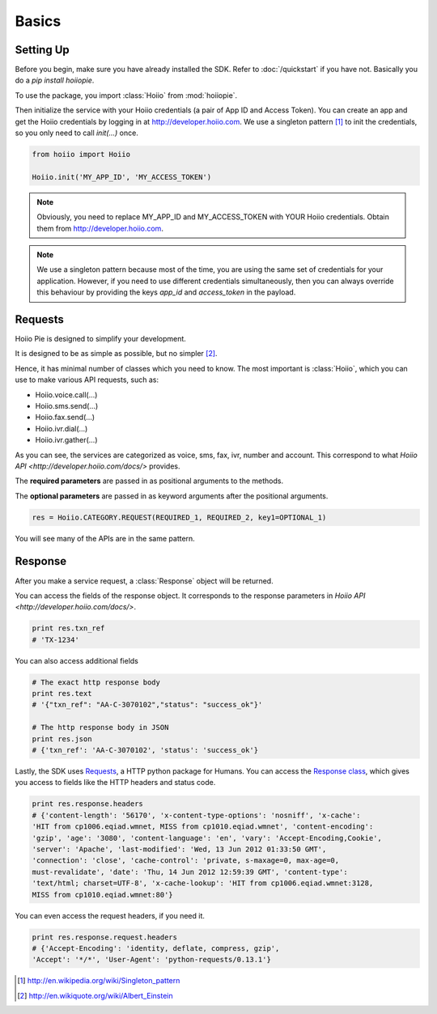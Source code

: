 

Basics
==========

------------
Setting Up
------------

Before you begin, make sure you have already installed the SDK. Refer to :doc:`/quickstart` if you have not. Basically you do a `pip install hoiiopie`.

To use the package, you import :class:`Hoiio` from :mod:`hoiiopie`. 

Then initialize the service with your Hoiio credentials (a pair of App ID and Access Token). You can create an app and get the Hoiio credentials by logging in at http://developer.hoiio.com. We use a singleton pattern [1]_ to init the credentials, so you only need to call `init(...)` once.

.. code-block:: python

    from hoiio import Hoiio
    
    Hoiio.init('MY_APP_ID', 'MY_ACCESS_TOKEN')

.. note:: Obviously, you need to replace MY_APP_ID and MY_ACCESS_TOKEN with YOUR Hoiio credentials. Obtain them from http://developer.hoiio.com.

.. note:: We use a singleton pattern because most of the time, you are using the same set of credentials for your application. However, if you need to use different credentials simultaneously, then you can always override this behaviour by providing the keys `app_id` and `access_token` in the payload.



---------------
Requests
---------------

Hoiio Pie is designed to simplify your development.

It is designed to be as simple as possible, but no simpler [2]_.

Hence, it has minimal number of classes which you need to know. The most important is :class:`Hoiio`, which you can use to make various API requests, such as:

* Hoiio.voice.call(...)
* Hoiio.sms.send(...)
* Hoiio.fax.send(...)
* Hoiio.ivr.dial(...)
* Hoiio.ivr.gather(...)

As you can see, the services are categorized as voice, sms, fax, ivr, number and account. This correspond to what `Hoiio API <http://developer.hoiio.com/docs/>` provides.

The **required parameters** are passed in as positional arguments to the methods.

The **optional parameters** are passed in as keyword arguments after the positional arguments.

.. code-block:: python

    res = Hoiio.CATEGORY.REQUEST(REQUIRED_1, REQUIRED_2, key1=OPTIONAL_1)

You will see many of the APIs are in the same pattern.


---------------
Response
---------------
    
After you make a service request, a :class:`Response` object will be returned.

You can access the fields of the response object. It corresponds to the response parameters in `Hoiio API <http://developer.hoiio.com/docs/>`.

.. code-block:: python

    print res.txn_ref
    # 'TX-1234'


You can also access additional fields

.. code-block:: python

    # The exact http response body
    print res.text
    # '{"txn_ref": "AA-C-3070102","status": "success_ok"}'

    # The http response body in JSON
    print res.json
    # {'txn_ref': 'AA-C-3070102', 'status': 'success_ok'}

Lastly, the SDK uses `Requests <http://docs.python-requests.org>`_, a HTTP python package for Humans. You can access the `Response class <http://docs.python-requests.org/en/latest/user/advanced/#request-and-response-objects>`_, which gives you access to fields like the HTTP headers and status code.

.. code-block:: python

    print res.response.headers
    # {'content-length': '56170', 'x-content-type-options': 'nosniff', 'x-cache':
    'HIT from cp1006.eqiad.wmnet, MISS from cp1010.eqiad.wmnet', 'content-encoding':
    'gzip', 'age': '3080', 'content-language': 'en', 'vary': 'Accept-Encoding,Cookie',
    'server': 'Apache', 'last-modified': 'Wed, 13 Jun 2012 01:33:50 GMT',
    'connection': 'close', 'cache-control': 'private, s-maxage=0, max-age=0,
    must-revalidate', 'date': 'Thu, 14 Jun 2012 12:59:39 GMT', 'content-type':
    'text/html; charset=UTF-8', 'x-cache-lookup': 'HIT from cp1006.eqiad.wmnet:3128,
    MISS from cp1010.eqiad.wmnet:80'}

You can even access the request headers, if you need it.

.. code-block:: python

    print res.response.request.headers
    # {'Accept-Encoding': 'identity, deflate, compress, gzip',
    'Accept': '*/*', 'User-Agent': 'python-requests/0.13.1'}

.. [1] http://en.wikipedia.org/wiki/Singleton_pattern
.. [2] http://en.wikiquote.org/wiki/Albert_Einstein
